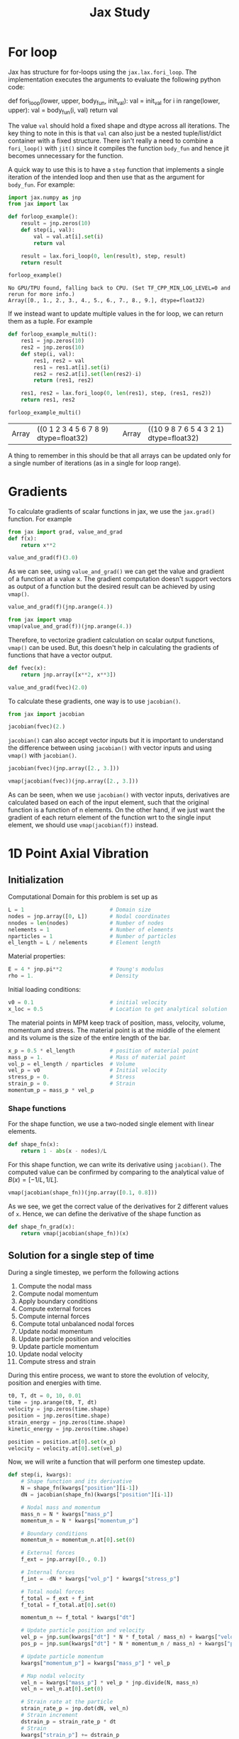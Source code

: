 :PROPERTIES:
:ID:       f663a18f-66b6-47e4-a0d5-d6b0dc49bc9d
:END:
#+title: Jax Study
#+property: header-args :session jax :async yes :eval no-export :exports both

* For loop

Jax has structure for for-loops using the ~jax.lax.fori_loop~. The implementation executes the arguments to evaluate the following python code:

#+begin_example python
def fori_loop(lower, upper, body_fun, init_val):
    val = init_val
    for i in range(lower, upper):
        val = body_fun(i, val)
    return val
#+end_example

The value ~val~ should hold a fixed shape and dtype across all iterations. The key thing to note in this is that ~val~ can also just be a nested tuple/list/dict container with a fixed structure. There isn't really a need to combine a ~fori_loop()~ with ~jit()~ since it compiles the function ~body_fun~ and hence jit becomes unnecessary for the function.

 A quick way to use this is to have a ~step~ function that implements a single iteration of the intended loop and then use that as the argument for ~body_fun~. For example:

 #+begin_src jupyter-python
import jax.numpy as jnp
from jax import lax

def forloop_example():
    result = jnp.zeros(10)
    def step(i, val):
        val = val.at[i].set(i)
        return val

    result = lax.fori_loop(0, len(result), step, result)
    return result

forloop_example()
 #+end_src

 #+RESULTS:
 :RESULTS:
 : No GPU/TPU found, falling back to CPU. (Set TF_CPP_MIN_LOG_LEVEL=0 and rerun for more info.)
 : Array([0., 1., 2., 3., 4., 5., 6., 7., 8., 9.], dtype=float32)
 :END:

 If we instead want to update multiple values in the for loop, we can return them as a tuple. For example

 #+begin_src jupyter-python
def forloop_example_multi():
    res1 = jnp.zeros(10)
    res2 = jnp.zeros(10)
    def step(i, val):
        res1, res2 = val
        res1 = res1.at[i].set(i)
        res2 = res2.at[i].set(len(res2)-i)
        return (res1, res2)

    res1, res2 = lax.fori_loop(0, len(res1), step, (res1, res2))
    return res1, res2

forloop_example_multi()
 #+end_src

 #+RESULTS:
 | Array | ((0 1 2 3 4 5 6 7 8 9) dtype=float32) | Array | ((10 9 8 7 6 5 4 3 2 1) dtype=float32) |

 A thing to remember in this should be that all arrays can be updated only for a single number of iterations (as in a single for loop range).
* Gradients
To calculate gradients of scalar functions in jax, we use the ~jax.grad()~ function. For example

#+begin_src jupyter-python
from jax import grad, value_and_grad
def f(x):
    return x**2

value_and_grad(f)(3.0)
#+end_src

#+RESULTS:
| Array | (9 dtype=float32 weak_type=True) | Array | (6 dtype=float32 weak_type=True) |

As we can see, using ~value_and_grad()~ we can get the value and gradient of a function at a value x. The gradient computation doesn't support vectors as output of a function but the desired result can be achieved by using ~vmap()~.

#+begin_src jupyter-python
value_and_grad(f)(jnp.arange(4.))
#+end_src

#+RESULTS:
:RESULTS:
# [goto error]
#+begin_example
---------------------------------------------------------------------------
TypeError                                 Traceback (most recent call last)
Cell In[7], line 1
----> 1 value_and_grad(f)(jnp.arange(4.))

    [... skipping hidden 2 frame]

File ~/.local/share/virtualenvs/diff-mpm-zyodPdJl/lib/python3.10/site-packages/jax/_src/api.py:1274, in _check_scalar(x)
   1272 if isinstance(aval, ShapedArray):
   1273   if aval.shape != ():
-> 1274     raise TypeError(msg(f"had shape: {aval.shape}"))
   1275 else:
   1276   raise TypeError(msg(f"had abstract value {aval}"))

TypeError: Gradient only defined for scalar-output functions. Output had shape: (4,).
#+end_example
:END:

#+begin_src jupyter-python
from jax import vmap
vmap(value_and_grad(f))(jnp.arange(4.))
#+end_src

#+RESULTS:
| Array | ((0 1 4 9) dtype=float32) | Array | ((0 2 4 6) dtype=float32) |

Therefore, to vectorize gradient calculation on scalar output functions, ~vmap()~ can be used. But, this doesn't help in calculating the gradients of functions that have a vector output.

#+begin_src jupyter-python
def fvec(x):
    return jnp.array([x**2, x**3])

value_and_grad(fvec)(2.0)
#+end_src

#+RESULTS:
:RESULTS:
# [goto error]
#+begin_example
---------------------------------------------------------------------------
TypeError                                 Traceback (most recent call last)
Cell In[11], line 4
      1 def fvec(x):
      2     return jnp.array([x**2, x**3])
----> 4 value_and_grad(fvec)(2.0)

    [... skipping hidden 2 frame]

File ~/.local/share/virtualenvs/diff-mpm-zyodPdJl/lib/python3.10/site-packages/jax/_src/api.py:1274, in _check_scalar(x)
   1272 if isinstance(aval, ShapedArray):
   1273   if aval.shape != ():
-> 1274     raise TypeError(msg(f"had shape: {aval.shape}"))
   1275 else:
   1276   raise TypeError(msg(f"had abstract value {aval}"))

TypeError: Gradient only defined for scalar-output functions. Output had shape: (2,).
#+end_example
:END:

To calculate these gradients, one way is to use ~jacobian()~.

#+begin_src jupyter-python
from jax import jacobian

jacobian(fvec)(2.)
#+end_src

#+RESULTS:
: Array([ 4., 12.], dtype=float32, weak_type=True)

~jacobian()~ can also accept vector inputs but it is important to understand the difference between using ~jacobian()~ with vector inputs and using ~vmap()~ with ~jacobian()~.

#+begin_src jupyter-python
jacobian(fvec)(jnp.array([2., 3.]))
#+end_src

#+RESULTS:
: Array([[[ 4.,  0.],
:         [ 0.,  6.]],
:
:        [[12.,  0.],
:         [ 0., 27.]]], dtype=float32)

#+begin_src jupyter-python
vmap(jacobian(fvec))(jnp.array([2., 3.]))
#+end_src

#+RESULTS:
: Array([[ 4., 12.],
:        [ 6., 27.]], dtype=float32)

As can be seen, when we use ~jacobian()~ with vector inputs, derivatives are calculated based on each of the input element, such that the original function is a function of n elements. On the other hand, if we just want the gradient of each return element of the function wrt to the single input element, we should use ~vmap(jacobian(f))~ instead.
* 1D Point Axial Vibration
** Initialization
Computational Domain for this problem is set up as
#+begin_src jupyter-python
L = 1                           # Domain size
nodes = jnp.array([0, L])       # Nodal coordinates
nnodes = len(nodes)             # Number of nodes
nelements = 1                   # Number of elements
nparticles = 1                  # Number of particles
el_length = L / nelements       # Element length

#+end_src

#+RESULTS:

Material properties:
#+begin_src jupyter-python
E = 4 * jnp.pi**2               # Young's modulus
rho = 1.                        # Density
#+end_src

#+RESULTS:

Initial loading conditions:
#+begin_src jupyter-python
v0 = 0.1                        # initial velocity
x_loc = 0.5                     # Location to get analytical solution
#+end_src

#+RESULTS:

The material points in MPM keep track of position, mass, velocity, volume, momentum and stress. The material point is at the middle of the element and its volume is the size of the entire length of the bar.
#+begin_src jupyter-python
x_p = 0.5 * el_length           # position of material point
mass_p = 1.                     # Mass of material point
vol_p = el_length / nparticles  # Volume
vel_p = v0                      # Initial velocity
stress_p = 0.                   # Stress
strain_p = 0.                   # Strain
momentum_p = mass_p * vel_p
#+end_src

#+RESULTS:

*** Shape functions
For the shape function, we use a two-noded single element with linear elements.
#+begin_src jupyter-python
def shape_fn(x):
    return 1 - abs(x - nodes)/L
#+end_src

#+RESULTS:

For this shape function, we can write its derivative using ~jacobian()~. The computed value can be confirmed by comparing to the analytical value of \(B(x) = [-1/L, 1/L]\).

#+begin_src jupyter-python
vmap(jacobian(shape_fn))(jnp.array([0.1, 0.8]))
#+end_src

#+RESULTS:
: Array([[-1.,  1.],
:        [-1.,  1.]], dtype=float32)

As we see, we get the correct value of the derivatives for 2 different values of ~x~. Hence, we can define the derivative of the shape function as
#+begin_src jupyter-python
def shape_fn_grad(x):
    return vmap(jacobian(shape_fn))(x)
#+end_src

#+RESULTS:

** Solution for a single step of time
During a single timestep, we perform the following actions
1. Compute the nodal mass
2. Compute nodal momentum
3. Apply boundary conditions
4. Compute external forces
5. Compute internal forces
6. Compute total unbalanced nodal forces
7. Update nodal momentum
8. Update particle position and velocities
9. Update particle momentum
10. Update nodal velocity
11. Compute stress and strain

During this entire process, we want to store the evolution of velocity, position and energies with time.
#+begin_src jupyter-python
t0, T, dt = 0, 10, 0.01
time = jnp.arange(t0, T, dt)
velocity = jnp.zeros(time.shape)
position = jnp.zeros(time.shape)
strain_energy = jnp.zeros(time.shape)
kinetic_energy = jnp.zeros(time.shape)

position = position.at[0].set(x_p)
velocity = velocity.at[0].set(vel_p)
#+end_src

#+RESULTS:

Now, we will write a function that will perform one timestep update.
#+begin_src jupyter-python
def step(i, kwargs):
    # Shape function and its derivative
    N = shape_fn(kwargs["position"][i-1])
    dN = jacobian(shape_fn)(kwargs["position"][i-1])

    # Nodal mass and momentum
    mass_n = N * kwargs["mass_p"]
    momentum_n = N * kwargs["momentum_p"]

    # Boundary conditions
    momentum_n = momentum_n.at[0].set(0)

    # External forces
    f_ext = jnp.array([0., 0.])

    # Internal forces
    f_int = -dN * kwargs["vol_p"] * kwargs["stress_p"]

    # Total nodal forces
    f_total = f_ext + f_int
    f_total = f_total.at[0].set(0)

    momentum_n += f_total * kwargs["dt"]

    # Update particle position and velocity
    vel_p = jnp.sum(kwargs["dt"] * N * f_total / mass_n) + kwargs["velocity"][i-1]
    pos_p = jnp.sum(kwargs["dt"] * N * momentum_n / mass_n) + kwargs["position"][i-1]

    # Update particle momentum
    kwargs["momentum_p"] = kwargs["mass_p"] * vel_p

    # Map nodal velocity
    vel_n = kwargs["mass_p"] * vel_p * jnp.divide(N, mass_n)
    vel_n = vel_n.at[0].set(0)

    # Strain rate at the particle
    strain_rate_p = jnp.dot(dN, vel_n)
    # Strain increment
    dstrain_p = strain_rate_p * dt
    # Strain
    kwargs["strain_p"] += dstrain_p
    kwargs["stress_p"] += kwargs["E"] * dstrain_p

    kwargs["velocity"] = kwargs["velocity"].at[i].set(vel_p)
    kwargs["position"] = kwargs["position"].at[i].set(pos_p)

    # Compute and store strain energy
    se = 0.5 * kwargs["stress_p"] * kwargs["strain_p"] * kwargs["vol_p"]
    kwargs["strain_energy"] = kwargs["strain_energy"].at[i].set(se)

    # Compute and store kinetic energy
    ke = 0.5 * vel_p**2 * kwargs["mass_p"]
    kwargs["kinetic_energy"] = kwargs["kinetic_energy"].at[i].set(ke)
    return kwargs
#+end_src

#+RESULTS:

We can now use this function in the ~jax.lax.fori_loop()~ function to run the iterations.

#+begin_src jupyter-python
kwargs = {
    "mass_p": mass_p,
    "vol_p": vol_p,
    "stress_p": stress_p,
    "strain_p": strain_p,
    "momentum_p": momentum_p,
    "velocity": velocity,
    "position": position,
    "strain_energy": strain_energy,
    "kinetic_energy": kinetic_energy,
    "E": E,
    "dt": dt,
}
result = lax.fori_loop(1, len(time), step, kwargs)
#+end_src

#+RESULTS:

We can compare this result with the analytical solution which can be evaluated as follows:
#+begin_src jupyter-python
def analytical_vibration(E, rho, v0, x_loc, duration, dt, L):
    omega = 1 / L * jnp.sqrt(E / rho)
    t = jnp.arange(0, duration, dt)
    v = v0 * jnp.cos(omega * t)
    x = x_loc * jnp.exp(v0 / (L * omega) * jnp.sin(omega * t))
    return x, v


xa, va = analytical_vibration(E, rho, v0, x_loc, T, dt, L)
#+end_src

#+RESULTS:

#+begin_src jupyter-python :results file :file ../assets/mpm_plots.png
import matplotlib.pyplot as plt

fig, ax = plt.subplots(1, 2, figsize=(16, 6))
ax[0].plot(time, va, "r", label="analytical")
ax[0].plot(time, result["velocity"], "ob", markersize=2, label="mpm")
ax[0].legend()
ax[0].set_title("Velocity")

ax[1].plot(time, xa, "r", label="analytical")
ax[1].plot(time, result["position"], "ob", markersize=2, label="mpm")
ax[1].legend()
ax[1].set_title("Position")
fig.savefig("../assets/mpm_plots.png")
#+end_src

#+RESULTS:
[[file:../assets/mpm_plots.png]]
